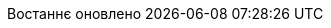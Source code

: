 // Ukrainian translation, courtesy of Kyrylo Yatsenko <hedrok@gmail.com>
:appendix-caption: Додаток
:appendix-refsig: {appendix-caption}
:caution-caption: Обережно
//:chapter-label: ???
//:chapter-refsig: {chapter-label}
:example-caption: Приклад
:figure-caption: Зображення
:important-caption: Важливо
:last-update-label: Востаннє оновлено
ifdef::listing-caption[:listing-caption: Лістинг]
ifdef::manname-title[:manname-title: Назва]
:note-caption: Зауваження
//:part-refsig: ???
ifdef::preface-title[:preface-title: Передмова]
//:section-refsig: ???
:table-caption: Таблиця
:tip-caption: Підказка
:toc-title: Зміст
:untitled-label: Без назви
:version-label: Версія
:warning-caption: Попередження
